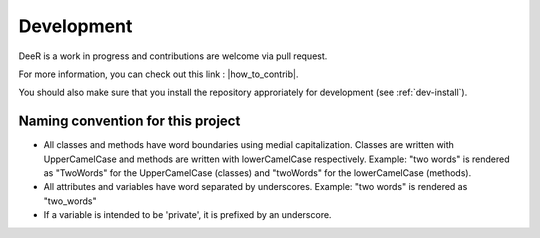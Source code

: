 .. _dev:

Development
===========

DeeR is a work in progress and contributions are welcome via pull request.

For more information, you can check out this link : |how_to_contrib|.

.. |how_to_contrib| raw:: html

   <a href="https://guides.github.com/activities/contributing-to-open-source/#contributing" target="_blank">Contributing to an open source Project on github</a>


You should also make sure that you install the repository approriately for development (see :ref:`dev-install`).


Naming convention for this project
----------------------------------

* All classes and methods have word boundaries using medial capitalization. Classes are written with UpperCamelCase and methods are written with lowerCamelCase respectively. Example: "two words" is rendered as "TwoWords" for the UpperCamelCase (classes) and "twoWords" for the lowerCamelCase (methods).
* All attributes and variables have word separated by underscores. Example: "two words" is rendered as "two_words"
* If a variable is intended to be 'private', it is prefixed by an underscore.

